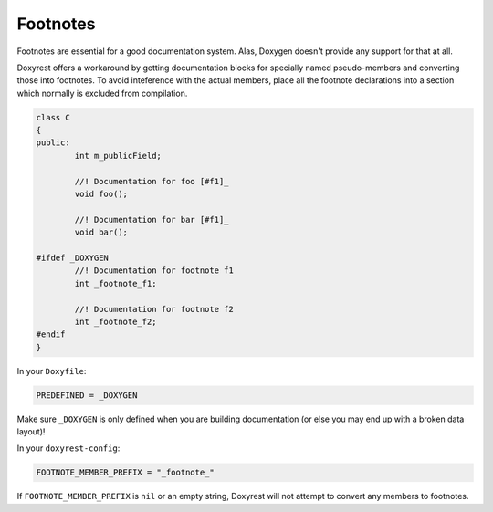 .. .............................................................................
..
..  This file is part of the Doxyrest toolkit.
..
..  Doxyrest is distributed under the MIT license.
..  For details see accompanying license.txt file,
..  the public copy of which is also available at:
..  http://tibbo.com/downloads/archive/doxyrest/license.txt
..
.. .............................................................................

.. _footnotes:

Footnotes
=========

Footnotes are essential for a good documentation system. Alas, Doxygen doesn't provide any support for that at all.

Doxyrest offers a workaround by getting documentation blocks for specially named pseudo-members and converting those into footnotes. To avoid inteference with the actual members, place all the footnote declarations into a section which normally is excluded from compilation.

.. code-block:: cpp

	class C
	{
	public:
		int m_publicField;

		//! Documentation for foo [#f1]_
		void foo();

		//! Documentation for bar [#f1]_
		void bar();

	#ifdef _DOXYGEN
		//! Documentation for footnote f1
		int _footnote_f1;

		//! Documentation for footnote f2
		int _footnote_f2;
	#endif
	}

In your ``Doxyfile``:

.. code-block:: none

	PREDEFINED = _DOXYGEN

.. warning

Make sure ``_DOXYGEN`` is only defined when you are building documentation (or else you may end up with a broken data layout)!

In your ``doxyrest-config``:

.. code-block:: lua

	FOOTNOTE_MEMBER_PREFIX = "_footnote_"

If ``FOOTNOTE_MEMBER_PREFIX`` is ``nil`` or an empty string, Doxyrest will not attempt to convert any members to footnotes.
